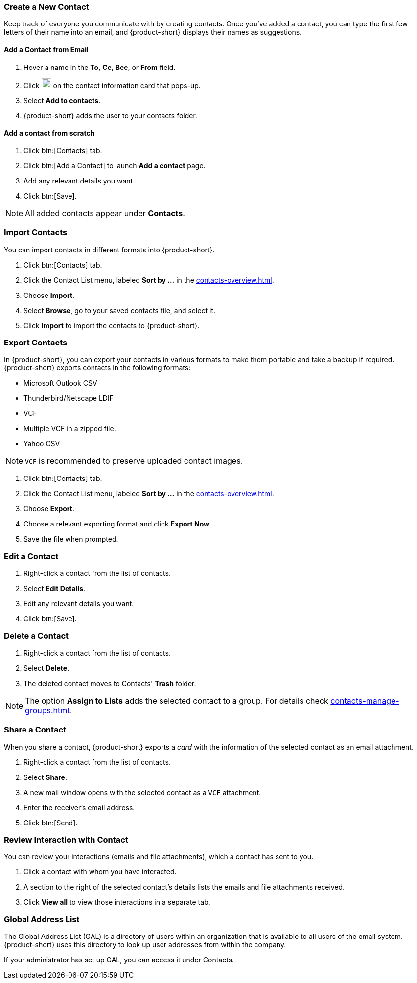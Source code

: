 === Create a New Contact
Keep track of everyone you communicate with by creating contacts.
Once you've added a contact, you can type the first few letters of their name into an email, and {product-short} displays their names as suggestions.

==== Add a Contact from Email

. Hover a name in the *To*, *Cc*, *Bcc*, or *From* field.
. Click image:graphics/ellipsis-h.svg[3 dots menu icon, width=20] on the contact information card that pops-up.
. Select *Add to contacts*.
. {product-short} adds the user to your contacts folder.

==== Add a contact from scratch
. Click btn:[Contacts] tab.
. Click btn:[Add a Contact] to launch *Add a contact* page.
. Add any relevant details you want.
. Click btn:[Save].

NOTE: All added contacts appear under *Contacts*.

=== Import Contacts
You can import contacts in different formats into {product-short}.

. Click btn:[Contacts] tab.
. Click the Contact List menu, labeled *Sort by ...* in the <<contacts-overview.adoc#_contacts_pane>>.
. Choose *Import*.
. Select *Browse*, go to your saved contacts file, and select it.
. Click *Import* to import the contacts to {product-short}.

=== Export Contacts
In {product-short}, you can export your contacts in various formats to make them portable and take a backup if required. {product-short} exports contacts in the following formats:

* Microsoft Outlook CSV
* Thunderbird/Netscape LDIF
* VCF
* Multiple VCF in a zipped file.
* Yahoo CSV

NOTE: `VCF` is recommended to preserve uploaded contact images.

. Click btn:[Contacts] tab.
. Click the Contact List menu, labeled *Sort by ...* in the <<contacts-overview.adoc#_contacts_pane>>.
. Choose *Export*.
. Choose a relevant exporting format and click *Export Now*.
. Save the file when prompted.

=== Edit a Contact
. Right-click a contact from the list of contacts.
. Select *Edit Details*.
. Edit any relevant details you want.
. Click btn:[Save].

=== Delete a Contact
. Right-click a contact from the list of contacts.
. Select *Delete*.
. The deleted contact moves to Contacts' *Trash* folder.

NOTE: The option *Assign to Lists* adds the selected contact to a group.
For details check <<contacts-manage-groups.adoc#_manage_contact_folders>>.

=== Share a Contact
When you share a contact, {product-short} exports a _card_ with the information of the selected contact as an email attachment.

. Right-click a contact from the list of contacts.
. Select *Share*.
. A new mail window opens with the selected contact as a `VCF` attachment.
. Enter the receiver's email address.
. Click btn:[Send].

=== Review Interaction with Contact
You can review your interactions (emails and file attachments), which a contact has sent to you.

. Click a contact with whom you have interacted.
. A section to the right of the selected contact's details lists the emails and file attachments received.
. Click *View all* to view those interactions in a separate tab. 

=== Global Address List

The Global Address List (GAL) is a directory of users within an organization that is available to all users of the email system. {product-short} uses this directory to look up user addresses from within the company.

If your administrator has set up GAL, you can access it under Contacts.
